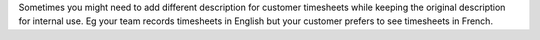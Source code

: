 Sometimes you might need to add different description for customer timesheets while keeping the original description for internal use.
Eg your team records timesheets in English but your customer prefers to see timesheets in French.